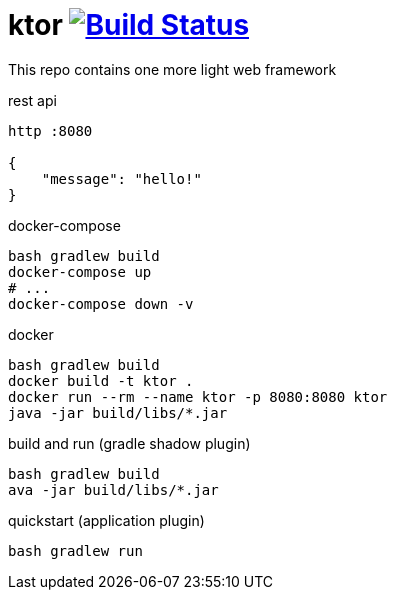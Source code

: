 = ktor image:https://travis-ci.org/daggerok/kotlin-ktor.svg?branch=master["Build Status", link="https://travis-ci.org/daggerok/kotlin-ktor"]

This repo contains one more light web framework

.rest api
[source,bash]
----
http :8080

{
    "message": "hello!"
}
----

.docker-compose
[source,bash]
----
bash gradlew build
docker-compose up
# ...
docker-compose down -v
----

.docker
[source,bash]
----
bash gradlew build
docker build -t ktor .
docker run --rm --name ktor -p 8080:8080 ktor
java -jar build/libs/*.jar
----

.build and run (gradle shadow plugin)
[source,bash]
----
bash gradlew build
ava -jar build/libs/*.jar
----

.quickstart (application plugin)
[source,bash]
----
bash gradlew run
----
